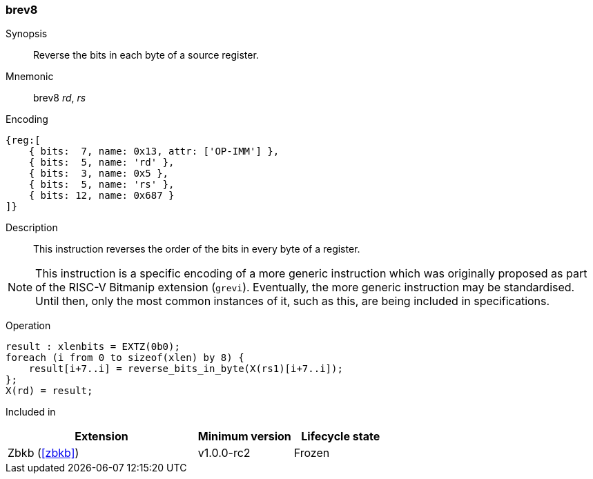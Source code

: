 [#insns-brev8,reftext="Reverse bits in bytes"]
=== brev8

Synopsis::
Reverse the bits in each byte of a source register.

Mnemonic::
brev8 _rd_, _rs_

Encoding::
[wavedrom, , svg]
....
{reg:[
    { bits:  7, name: 0x13, attr: ['OP-IMM'] },
    { bits:  5, name: 'rd' },
    { bits:  3, name: 0x5 },
    { bits:  5, name: 'rs' },
    { bits: 12, name: 0x687 }
]}
....

Description:: 
This instruction reverses the order of the bits in every byte of a register.

NOTE: This instruction is a specific encoding of a more generic instruction
which was originally proposed as part of the RISC-V Bitmanip extension
(`grevi`). Eventually, the more generic instruction may be standardised.
Until then, only the most common instances of it, such as this, are
being included in specifications.

Operation::
[source,sail]
--
result : xlenbits = EXTZ(0b0);
foreach (i from 0 to sizeof(xlen) by 8) {
    result[i+7..i] = reverse_bits_in_byte(X(rs1)[i+7..i]);
};
X(rd) = result;
--

Included in::
[%header,cols="4,2,2"]
|===
|Extension
|Minimum version
|Lifecycle state

|Zbkb (<<#zbkb>>)
|v1.0.0-rc2
|Frozen
|===

